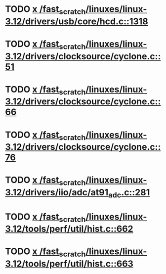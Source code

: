 * TODO [[view:/fast_scratch/linuxes/linux-3.12/drivers/usb/core/hcd.c::face=ovl-face1::linb=1318::colb=1::cole=6][x /fast_scratch/linuxes/linux-3.12/drivers/usb/core/hcd.c::1318]]
* TODO [[view:/fast_scratch/linuxes/linux-3.12/drivers/clocksource/cyclone.c::face=ovl-face1::linb=51::colb=1::cole=4][x /fast_scratch/linuxes/linux-3.12/drivers/clocksource/cyclone.c::51]]
* TODO [[view:/fast_scratch/linuxes/linux-3.12/drivers/clocksource/cyclone.c::face=ovl-face1::linb=66::colb=1::cole=4][x /fast_scratch/linuxes/linux-3.12/drivers/clocksource/cyclone.c::66]]
* TODO [[view:/fast_scratch/linuxes/linux-3.12/drivers/clocksource/cyclone.c::face=ovl-face1::linb=76::colb=1::cole=4][x /fast_scratch/linuxes/linux-3.12/drivers/clocksource/cyclone.c::76]]
* TODO [[view:/fast_scratch/linuxes/linux-3.12/drivers/iio/adc/at91_adc.c::face=ovl-face1::linb=281::colb=1::cole=9][x /fast_scratch/linuxes/linux-3.12/drivers/iio/adc/at91_adc.c::281]]
* TODO [[view:/fast_scratch/linuxes/linux-3.12/tools/perf/util/hist.c::face=ovl-face1::linb=662::colb=1::cole=10][x /fast_scratch/linuxes/linux-3.12/tools/perf/util/hist.c::662]]
* TODO [[view:/fast_scratch/linuxes/linux-3.12/tools/perf/util/hist.c::face=ovl-face1::linb=663::colb=1::cole=10][x /fast_scratch/linuxes/linux-3.12/tools/perf/util/hist.c::663]]
